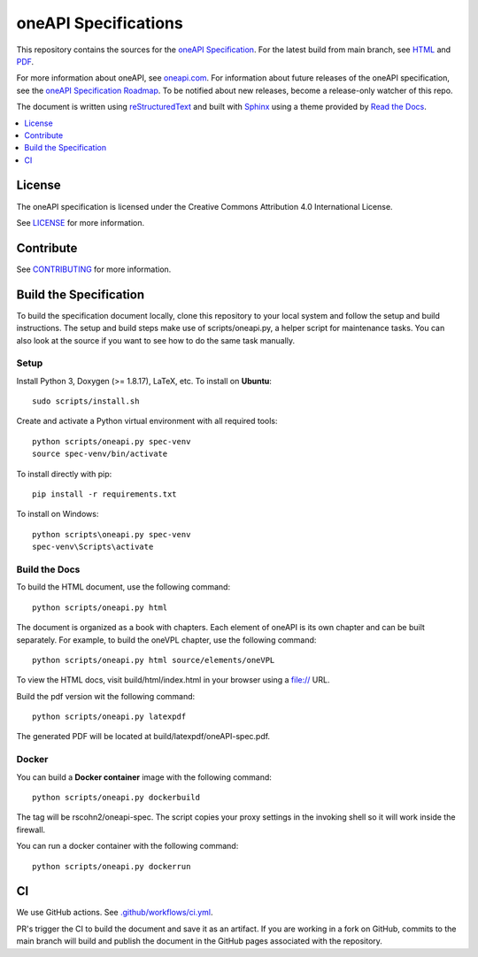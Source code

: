 .. SPDX-FileCopyrightText: 2019-2020 Intel Corporation
..
.. SPDX-License-Identifier: CC-BY-4.0

=====================
oneAPI Specifications
=====================

.. image:: https://github.com/oneapi-src/oneapi-spec/workflows/CI/badge.svg
   :target: https://github.com/oneapi-src/oneapi-spec/actions?query=workflow%3ACI

This repository contains the sources for the `oneAPI Specification`_. For the
latest build from main branch, see
`HTML <https://oneapi-src.github.io/oneAPI-spec>`__ and
`PDF <https://rscohn2.github.io/oneAPI-spec/oneAPI-spec.pdf>`__.

For more information about oneAPI, see
`oneapi.com <https://oneapi.com>`__. For information about future releases of the
oneAPI specification, see the `oneAPI Specification Roadmap <roadmap.rst>`__.
To be notified about new releases, become a release-only watcher of this
repo.

The document is written using `reStructuredText`_ and built with `Sphinx`_ using
a theme provided by `Read the Docs`_.

.. contents::
   :local:
   :depth: 1

-------
License
-------

The oneAPI specification is licensed under the Creative Commons Attribution 4.0
International License.

See `LICENSE <LICENSE.rst>`__ for more information.

----------
Contribute
----------

See `CONTRIBUTING <CONTRIBUTING.rst>`__ for more information.

.. _build_spec:

-----------------------
Build the Specification
-----------------------

To build the specification document locally, clone this repository to your local
system and follow the setup and build instructions. The setup and build steps
make use of scripts/oneapi.py, a helper script for maintenance tasks. You can
also look at the source if you want to see how to do the same task manually.

Setup
-----

Install Python 3, Doxygen (>= 1.8.17), LaTeX, etc.  To install on **Ubuntu**::

   sudo scripts/install.sh

Create and activate a Python virtual environment with all required tools::

  python scripts/oneapi.py spec-venv
  source spec-venv/bin/activate

To install directly with pip::

  pip install -r requirements.txt

To install on Windows::

  python scripts\oneapi.py spec-venv
  spec-venv\Scripts\activate

Build the Docs
--------------

To build the HTML document, use the following command::

  python scripts/oneapi.py html

The document is organized as a book with chapters. Each element of
oneAPI is its own chapter and can be built separately. For example, to
build the oneVPL chapter, use the following command::

  python scripts/oneapi.py html source/elements/oneVPL

To view the HTML docs, visit build/html/index.html in your browser using a
file:// URL.

Build the pdf version wit the following command::

  python scripts/oneapi.py latexpdf

The generated PDF will be located at build/latexpdf/oneAPI-spec.pdf.

Docker
------

You can build a **Docker container** image with the following command::

   python scripts/oneapi.py dockerbuild

The tag will be rscohn2/oneapi-spec.  The script copies your proxy settings in
the invoking shell so it will work inside the firewall.

You can run a docker container with the following command::

    python scripts/oneapi.py dockerrun

--
CI
--

We use GitHub actions. See `<.github/workflows/ci.yml>`_.

PR's trigger the CI to build the document and save it as an artifact. If you are
working in a fork on GitHub, commits to the main branch will build and publish
the document in the GitHub pages associated with the repository.


.. _`reStructuredText`: http://www.sphinx-doc.org/en/master/usage/restructuredtext/basics.html
.. _`Sphinx`: http://www.sphinx-doc.org/en/master/
.. _`Read the Docs`: https://readthedocs.org/
.. _`oneAPI Specification`: https://spec.oneapi.com
